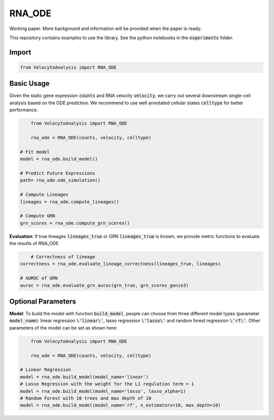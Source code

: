 RNA_ODE
===================
Working paper. More background and information will be provided when the paper is ready.

This repository contains examples to use the library. See the python notebooks in the :code:`experiments` folder.

Import
--------------------

.. code-block:: python

	from VelocytoAnalysis import RNA_ODE

Basic Usage
-------------------------------
Given the static gene expression :code:`counts` and RNA velocity :code:`velocity`, we carry out several downstream single-cell analysis based on the ODE prediction. We recommend to use well annotated cellular states :code:`celltype` for better performance.

.. code-block:: python

	from VelocytoAnalysis import RNA_ODE

	rna_ode = RNA_ODE(counts, velocity, celltype)
    
    # Fit model
    model = rna_ode.build_model()

    # Predict Future Expressions
    path= rna_ode.ode_simulation()

    # Compute Lineages
    lineages = rna_ode.compute_lineages()
    
    # Compute GRN
    grn_scores = rna_ode.compute_grn_scores()


**Evaluation**: If true lineages :code:`lineages_true` or GRN :code:`lineages_true` is known, we provide metric functions to evaluate the results of RNA_ODE

.. code-block:: python

	# Correctness of lineage
    correctness = rna_ode.evaluate_lineage_correctness(lineages_true, lineages)
    
    # AUROC of GRN
    auroc = rna_ode.evaluate_grn_auroc(grn_true, grn_scores_genie3)

Optional Parameters
-------------------------------
**Model**: To build the model with function :code:`build_model`, people can choose from three different model types (parameter :code:`model_name`): linear regression :code:`\'linear\'`, lasso regression :code:`\'lasso\'` and random forest regression :code:`\'rf\'`. Other parameters of the model can be set as shown here:

.. code-block:: python

	from VelocytoAnalysis import RNA_ODE

	rna_ode = RNA_ODE(counts, velocity, celltype)
    
    # Linear Regression
    model = rna_ode.build_model(model_name='linear')
    # Lasso Regression with the weight for the L1 regulation term = 1
    model = rna_ode.build_model(model_name='lasso', lasso_alpha=1)
    # Random Forest with 10 trees and max depth of 10
    model = rna_ode.build_model(model_name='rf', n_estimators=10, max_depth=10)

